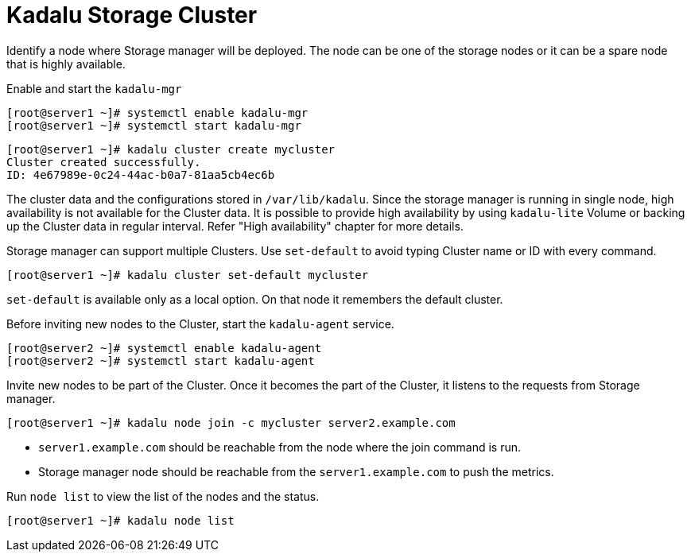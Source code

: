 = Kadalu Storage Cluster

Identify a node where Storage manager will be deployed. The node can be one of the storage nodes or it can be a spare node that is highly available.

Enable and start the `kadalu-mgr`

[source,console]
----
[root@server1 ~]# systemctl enable kadalu-mgr
[root@server1 ~]# systemctl start kadalu-mgr
----

[source,console]
----
[root@server1 ~]# kadalu cluster create mycluster
Cluster created successfully.
ID: 4e67989e-0c24-44ac-b0a7-81aa5cb4ec6b
----

The cluster data and the configurations stored in `/var/lib/kadalu`. Since the storage manager is running in single node, high availability is not available for the Cluster data. It is possible to provide high availability by using `kadalu-lite` Volume or backing up the Cluster data in regular interval. Refer "High availability" chapter for more details.

Storage manager can support multiple Clusters. Use `set-default` to avoid typing Cluster name or ID with every command.

[source,console]
----
[root@server1 ~]# kadalu cluster set-default mycluster
----

`set-default` is available only as a local option. On that node it remembers the default cluster.

Before inviting new nodes to the Cluster, start the `kadalu-agent` service.

[source,console]
----
[root@server2 ~]# systemctl enable kadalu-agent
[root@server2 ~]# systemctl start kadalu-agent
----

Invite new nodes to be part of the Cluster. Once it becomes the part of the Cluster, it listens to the requests from Storage manager.

[source,console]
----
[root@server1 ~]# kadalu node join -c mycluster server2.example.com
----

- `server1.example.com` should be reachable from the node where the join command is run.
- Storage manager node should be reachable from the `server1.example.com` to push the metrics.

Run `node list` to view the list of the nodes and the status.

[source,console]
----
[root@server1 ~]# kadalu node list
----
